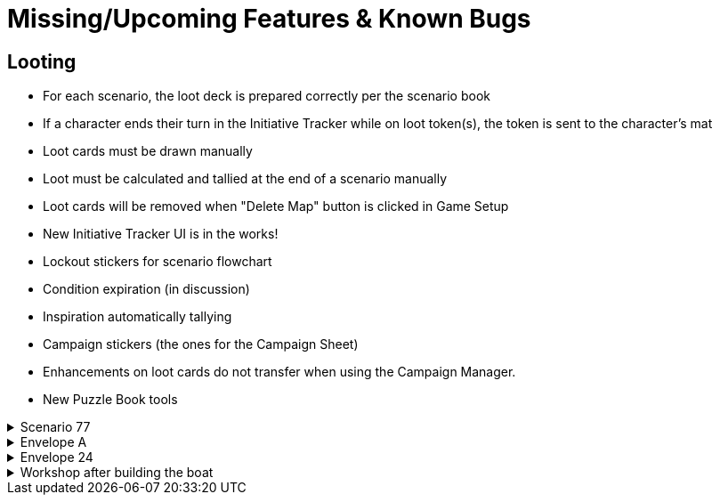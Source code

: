 = Missing/Upcoming Features & Known Bugs

== Looting
* For each scenario, the loot deck is prepared correctly per the scenario book
* If a character ends their turn in the Initiative Tracker while on loot token(s), the token is sent to the character's mat
* Loot cards must be drawn manually
* Loot must be calculated and tallied at the end of a scenario manually
* Loot cards will be removed when "Delete Map" button is clicked in Game Setup


* New Initiative Tracker UI is in the works!
* Lockout stickers for scenario flowchart
* Condition expiration (in discussion)
* Inspiration automatically tallying 
* Campaign stickers (the ones for the Campaign Sheet)
* Enhancements on loot cards do not transfer when using the Campaign Manager.
* New Puzzle Book tools

.Scenario 77
[%collapsible]
====
* Dark Fog overlays show up as walls instead of obstacles.
====

.Envelope A
[%collapsible]
====
* Unlocking it will always be built the Hall of Revelry level 2, although in solo mode you would need to pay its upgrade cost first.
====

.Envelope 24
[%collapsible]
====
* There's no build in way to mark the planted crops.
* Planted crops does not transfer using the Campaign Manager.
====

.Workshop after building the boat
[%collapsible]
====
* The name of the boat can not be entered and is not shown in event cards.
* The name of the boat does not transfer using the Campaign Manager.
====